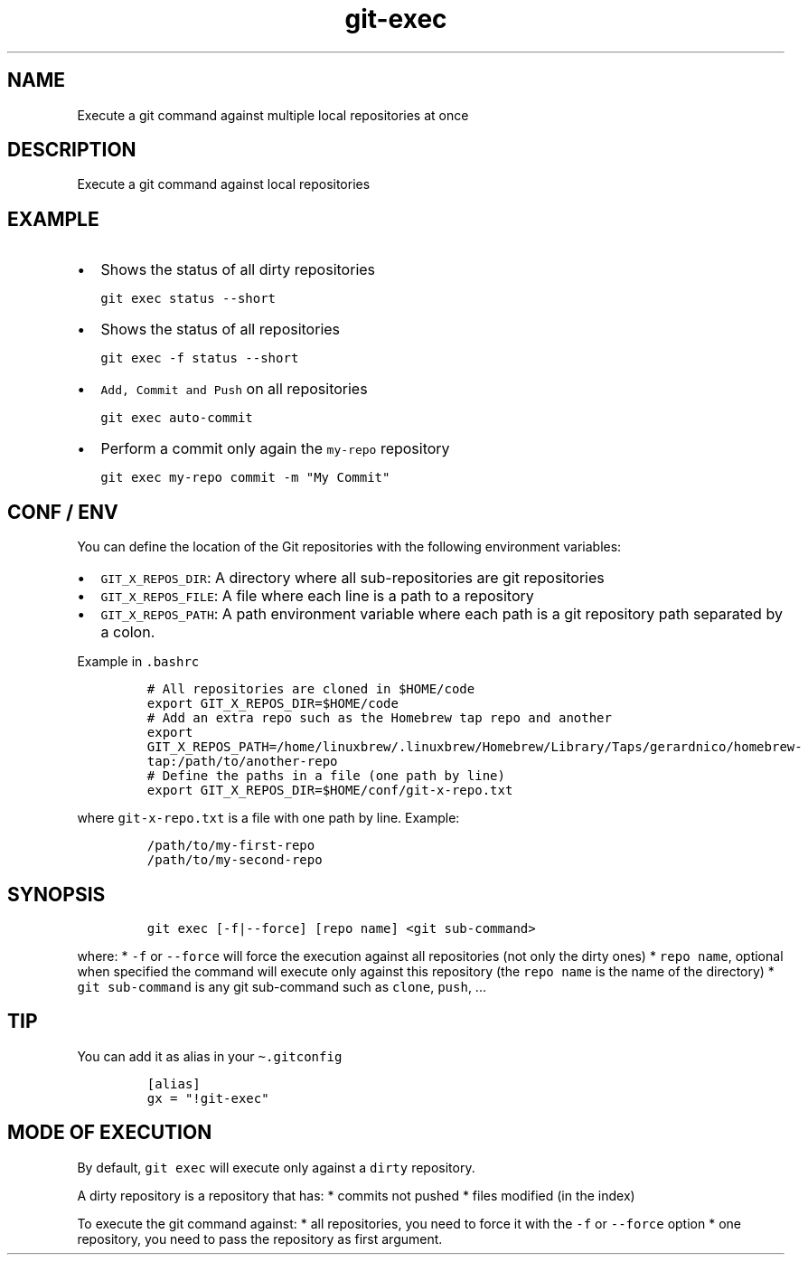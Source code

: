 .\" Automatically generated by Pandoc 2.17.1.1
.\"
.\" Define V font for inline verbatim, using C font in formats
.\" that render this, and otherwise B font.
.ie "\f[CB]x\f[]"x" \{\
. ftr V B
. ftr VI BI
. ftr VB B
. ftr VBI BI
.\}
.el \{\
. ftr V CR
. ftr VI CI
. ftr VB CB
. ftr VBI CBI
.\}
.TH "git-exec" "1" "" "Version Latest" "git-exec"
.hy
.SH NAME
.PP
Execute a git command against multiple local repositories at once
.SH DESCRIPTION
.PP
Execute a git command against local repositories
.SH EXAMPLE
.IP \[bu] 2
Shows the status of all dirty repositories
.IP
.nf
\f[C]
git exec status --short
\f[R]
.fi
.IP \[bu] 2
Shows the status of all repositories
.IP
.nf
\f[C]
git exec -f status --short
\f[R]
.fi
.IP \[bu] 2
\f[V]Add, Commit and Push\f[R] on all repositories
.IP
.nf
\f[C]
git exec auto-commit
\f[R]
.fi
.IP \[bu] 2
Perform a commit only again the \f[V]my-repo\f[R] repository
.IP
.nf
\f[C]
git exec my-repo commit -m \[dq]My Commit\[dq]
\f[R]
.fi
.SH CONF / ENV
.PP
You can define the location of the Git repositories with the following
environment variables:
.IP \[bu] 2
\f[V]GIT_X_REPOS_DIR\f[R]: A directory where all sub-repositories are
git repositories
.IP \[bu] 2
\f[V]GIT_X_REPOS_FILE\f[R]: A file where each line is a path to a
repository
.IP \[bu] 2
\f[V]GIT_X_REPOS_PATH\f[R]: A path environment variable where each path
is a git repository path separated by a colon.
.PP
Example in \f[V].bashrc\f[R]
.IP
.nf
\f[C]
# All repositories are cloned in $HOME/code 
export GIT_X_REPOS_DIR=$HOME/code
# Add an extra repo such as the Homebrew tap repo and another 
export GIT_X_REPOS_PATH=/home/linuxbrew/.linuxbrew/Homebrew/Library/Taps/gerardnico/homebrew-tap:/path/to/another-repo
# Define the paths in a file (one path by line)
export GIT_X_REPOS_DIR=$HOME/conf/git-x-repo.txt
\f[R]
.fi
.PP
where \f[V]git-x-repo.txt\f[R] is a file with one path by line.
Example:
.IP
.nf
\f[C]
/path/to/my-first-repo
/path/to/my-second-repo
\f[R]
.fi
.SH SYNOPSIS
.IP
.nf
\f[C]
git exec [-f|--force] [repo name] <git sub-command>
\f[R]
.fi
.PP
where: * \f[V]-f\f[R] or \f[V]--force\f[R] will force the execution
against all repositories (not only the dirty ones) *
\f[V]repo name\f[R], optional when specified the command will execute
only against this repository (the \f[V]repo name\f[R] is the name of the
directory) * \f[V]git sub-command\f[R] is any git sub-command such as
\f[V]clone\f[R], \f[V]push\f[R], \&...
.SH TIP
.PP
You can add it as alias in your \f[V]\[ti].gitconfig\f[R]
.IP
.nf
\f[C]
[alias]
gx = \[dq]!git-exec\[dq]
\f[R]
.fi
.SH MODE OF EXECUTION
.PP
By default, \f[V]git exec\f[R] will execute only against a
\f[V]dirty\f[R] repository.
.PP
A dirty repository is a repository that has: * commits not pushed *
files modified (in the index)
.PP
To execute the git command against: * all repositories, you need to
force it with the \f[V]-f\f[R] or \f[V]--force\f[R] option * one
repository, you need to pass the repository as first argument.
